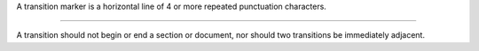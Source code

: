 A transition marker is a horizontal line
of 4 or more repeated punctuation
characters.

------------

A transition should not begin or end a
section or document, nor should two
transitions be immediately adjacent.
